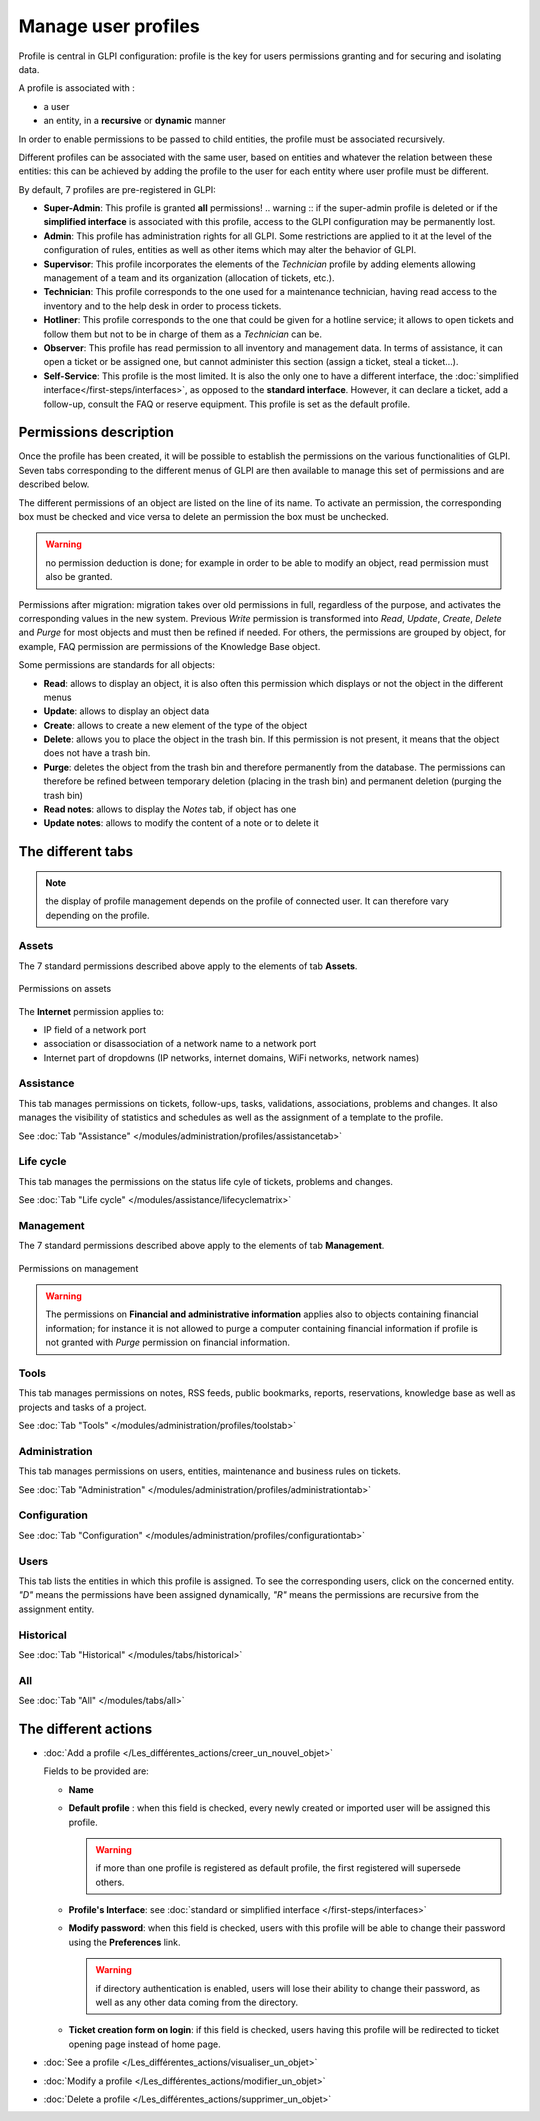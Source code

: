 Manage user profiles
====================

Profile is central in GLPI configuration: profile is the key for users permissions granting and for securing and isolating data.

A profile is associated with :

* a user
* an entity, in a **recursive** or **dynamic** manner

In order to enable permissions to be passed to child entities, the profile must be associated recursively.

.. todo:: old version: Pour répercuter les droits liés à ce profil, à toutes les entités filles de l'entité enregistrée, il faut associer le profil de manière récursive. C'est là tout le principe de la récursivité.

Different profiles can be associated with the same user, based on entities and whatever the relation between these entities: this can be achieved by adding the profile to the user for each entity where user profile must be different.

By default, 7 profiles are pre-registered in GLPI:

* **Super-Admin**: This profile is granted **all** permissions!
  .. warning :: if the super-admin profile is deleted or if the **simplified interface** is associated with this profile, access to the GLPI configuration may be permanently lost.

* **Admin**: This profile has administration rights for all GLPI. Some restrictions are applied to it at the level of the configuration of rules, entities as well as other items which may alter the behavior of GLPI.

* **Supervisor**: This profile incorporates the elements of the *Technician* profile by adding elements allowing management of a team and its organization (allocation of tickets, etc.).

* **Technician**: This profile corresponds to the one used for a maintenance technician, having read access to the inventory and to the help desk in order to process tickets.

* **Hotliner**: This profile corresponds to the one that could be given for a hotline service; it allows to open tickets and follow them but not to be in charge of them as a *Technician* can be.

* **Observer**: This profile has read permission to all inventory and management data. In terms of assistance, it can open a ticket or be assigned one, but cannot administer this section (assign a ticket, steal a ticket...).

* **Self-Service**: This profile is the most limited. It is also the only one to have a different interface, the :doc:`simplified interface</first-steps/interfaces>`, as opposed to the **standard interface**. However, it can declare a ticket, add a follow-up, consult the FAQ or reserve equipment. This profile is set as the default profile.

Permissions description
-----------------------

Once the profile has been created, it will be possible to establish the permissions on the various functionalities of GLPI. Seven tabs corresponding to the different menus of GLPI are then available to manage this set of permissions and are described below.

The different permissions of an object are listed on the line of its name. To activate an permission, the corresponding box must be checked and vice versa to delete an permission the box must be unchecked.

.. warning:: no permission deduction is done; for example in order to be able to modify an object, read permission must also be granted.

Permissions after migration: migration takes over old permissions in full, regardless of the purpose, and activates the corresponding values ​​in the new system. Previous *Write* permission is transformed into *Read*, *Update*, *Create*, *Delete* and *Purge* for most objects and must then be refined if needed. For others, the permissions are grouped by object, for example, FAQ permission are permissions of the Knowledge Base object.

Some permissions are standards for all objects:

* **Read**: allows to display an object, it is also often this permission which displays or not the object in the different menus
* **Update**: allows to display an object data
* **Create**: allows to create a new element of the type of the object
* **Delete**: allows you to place the object in the trash bin. If this permission is not present, it means that the object does not have a trash bin.
* **Purge**: deletes the object from the trash bin and therefore permanently from the database. The permissions can therefore be refined between temporary deletion (placing in the trash bin) and permanent deletion (purging the trash bin)
* **Read notes**: allows to display the *Notes* tab, if object has one
* **Update notes**: allows to modify the content of a note or to delete it

The different tabs
------------------

.. note:: the display of profile management depends on the profile of connected user. It can therefore vary depending on the profile.

Assets
~~~~~~
The 7 standard permissions described above apply to the elements of tab **Assets**.

.. figure:: ../images/parc.png
   :alt: Permissions on assets
   :align: center

   Permissions on assets

The **Internet** permission applies to:

* IP field of a network port
* association or disassociation of a network name to a network port
* Internet part of dropdowns (IP networks, internet domains, WiFi networks, network names)

Assistance
~~~~~~~~~~
This tab manages permissions on tickets, follow-ups, tasks, validations, associations, problems and changes. It also manages the visibility of statistics and schedules as well as the assignment of a template to the profile.

See :doc:`Tab "Assistance" </modules/administration/profiles/assistancetab>`

Life cycle
~~~~~~~~~~
This tab manages the permissions on the status life cyle of tickets, problems and changes.

See :doc:`Tab "Life cycle" </modules/assistance/lifecyclematrix>`

Management
~~~~~~~~~~
The 7 standard permissions described above apply to the elements of tab **Management**.

.. figure:: ../images/gestion.png
   :alt: Permissions on management
   :align: center

   Permissions on management

.. warning:: 
   The permissions on **Financial and administrative information** applies also to objects containing financial information; for instance it is not allowed to purge a computer containing financial information if profile is not granted with *Purge* permission on financial information.

Tools
~~~~~
This tab manages permissions on notes, RSS feeds, public bookmarks, reports, reservations, knowledge base as well as projects and tasks of a project.

See :doc:`Tab "Tools" </modules/administration/profiles/toolstab>`

Administration
~~~~~~~~~~~~~~
This tab manages permissions on users, entities, maintenance and business rules on tickets.

See :doc:`Tab "Administration" </modules/administration/profiles/administrationtab>`

Configuration
~~~~~~~~~~~~~
See :doc:`Tab "Configuration" </modules/administration/profiles/configurationtab>`

Users
~~~~~
This tab lists the entities in which this profile is assigned. To see the corresponding users, click on the concerned entity. *"D"* means the permissions have been assigned dynamically, *"R"* means the permissions are recursive from the assignment entity.

Historical
~~~~~~~~~~
See :doc:`Tab "Historical" </modules/tabs/historical>`

All
~~~
See :doc:`Tab "All" </modules/tabs/all>`


The different actions
-----------------------

* :doc:`Add a profile </Les_différentes_actions/creer_un_nouvel_objet>`

  Fields to be provided are:

  * **Name**
  * **Default profile** : when this field is checked, every newly created or imported user will be assigned this profile.

    .. warning:: if more than one profile is registered as default profile, the first registered will supersede others.

  * **Profile's Interface**: see :doc:`standard or simplified interface </first-steps/interfaces>`
  * **Modify password**: when this field is checked, users with this profile will be able to change their password using the **Preferences** link.

    .. warning:: if directory authentication is enabled, users will lose their ability to change their password, as well as any other data coming from the directory.

  * **Ticket creation form on login**: if this field is checked, users having this profile will be redirected to ticket opening page instead of home page.

* :doc:`See a profile </Les_différentes_actions/visualiser_un_objet>`
* :doc:`Modify a profile </Les_différentes_actions/modifier_un_objet>`
* :doc:`Delete a profile </Les_différentes_actions/supprimer_un_objet>`


